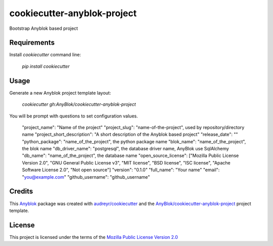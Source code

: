 ============================
cookiecutter-anyblok-project
============================

Bootstrap Anyblok based project

Requirements
------------

Install `cookiecutter` command line: 

  `pip install cookiecutter`

Usage
-----

Generate a new Anyblok project template layout: 

  `cookiecutter gh:AnyBlok/cookiecutter-anyblok-project`

You will be prompt with questions to set configuration values.


    "project_name": "Name of the project"
    "project_slug": "name-of-the-project", used by repository/directory name
    "project_short_description": "A short description of the Anyblok based project"
    "release_date": ""
    "python_package": "name_of_the_project", the python package name
    "blok_name": "name_of_the_project", the blok name
    "db_driver_name": "postgresql", the database driver name, AnyBlok use SqlAlchemy
    "db_name": "name_of_the_project", the database name
    "open_source_license": ["Mozilla Public License Version 2.0", "GNU General Public License v3", "MIT license", "BSD license", "ISC license", "Apache Software License 2.0", "Not open source"]
    "version": "0.1.0"
    "full_name": "Your name"
    "email": "you@example.com"
    "github_username": "github_username"


Credits
---------

.. _`Anyblok`: https://github.com/AnyBlok/AnyBlok

This `Anyblok`_ package was created with `audreyr/cookiecutter`_ and the `AnyBlok/cookiecutter-anyblok-project`_ project template.

.. _`AnyBlok/cookiecutter-anyblok-project`: https://github.com/Anyblok/cookiecutter-anyblok-project
.. _`audreyr/cookiecutter`: https://github.com/audreyr/cookiecutter

License
-------

.. _`Mozilla Public License Version 2.0`: https://www.mozilla.org/en-US/MPL/2.0/

This project is licensed under the terms of the `Mozilla Public License Version 2.0`_

